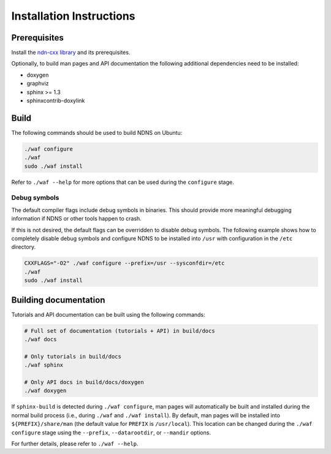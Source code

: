 Installation Instructions
=========================

Prerequisites
-------------

Install the `ndn-cxx library <https://named-data.net/doc/ndn-cxx/current/INSTALL.html>`_
and its prerequisites.

Optionally, to build man pages and API documentation the following additional dependencies
need to be installed:

- doxygen
- graphviz
- sphinx >= 1.3
- sphinxcontrib-doxylink

Build
-----

The following commands should be used to build NDNS on Ubuntu:

.. code-block:: sh

    ./waf configure
    ./waf
    sudo ./waf install

Refer to ``./waf --help`` for more options that can be used during the ``configure`` stage.

Debug symbols
+++++++++++++

The default compiler flags include debug symbols in binaries. This should provide
more meaningful debugging information if NDNS or other tools happen to crash.

If this is not desired, the default flags can be overridden to disable debug symbols.
The following example shows how to completely disable debug symbols and configure
NDNS to be installed into ``/usr`` with configuration in the ``/etc`` directory.

.. code-block:: sh

    CXXFLAGS="-O2" ./waf configure --prefix=/usr --sysconfdir=/etc
    ./waf
    sudo ./waf install

Building documentation
----------------------

Tutorials and API documentation can be built using the following commands:

.. code-block:: sh

    # Full set of documentation (tutorials + API) in build/docs
    ./waf docs

    # Only tutorials in build/docs
    ./waf sphinx

    # Only API docs in build/docs/doxygen
    ./waf doxygen

If ``sphinx-build`` is detected during ``./waf configure``, man pages will automatically
be built and installed during the normal build process (i.e., during ``./waf`` and
``./waf install``). By default, man pages will be installed into ``${PREFIX}/share/man``
(the default value for ``PREFIX`` is ``/usr/local``). This location can be changed
during the ``./waf configure`` stage using the ``--prefix``, ``--datarootdir``, or
``--mandir`` options.

For further details, please refer to ``./waf --help``.
